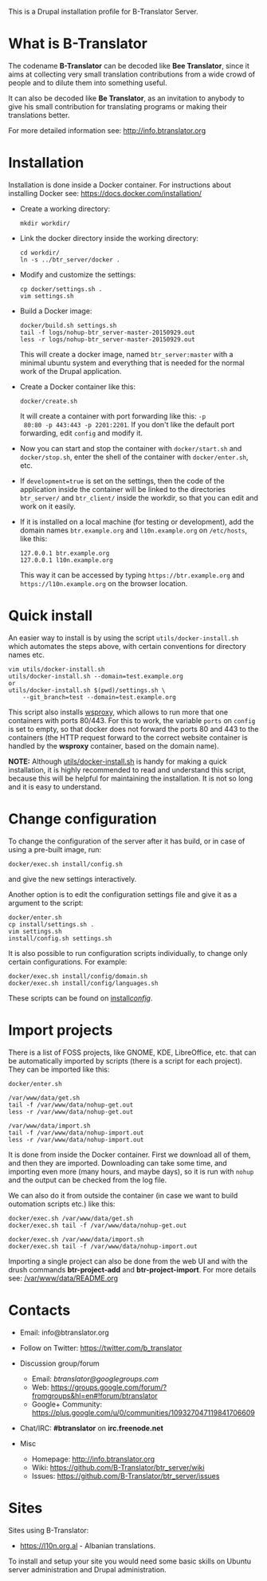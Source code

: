 
This is a Drupal installation profile for B-Translator Server.

* What is B-Translator

  The codename *B-Translator* can be decoded like *Bee Translator*,
  since it aims at collecting very small translation contributions
  from a wide crowd of people and to dilute them into something
  useful.

  It can also be decoded like *Be Translator*, as an invitation to
  anybody to give his small contribution for translating programs or
  making their translations better.

  For more detailed information see: http://info.btranslator.org


* Installation

  Installation is done inside a Docker container. For instructions
  about installing Docker see: https://docs.docker.com/installation/

  + Create a working directory:
    #+BEGIN_EXAMPLE
    mkdir workdir/
    #+END_EXAMPLE

  + Link the docker directory inside the working directory:
    #+BEGIN_EXAMPLE
    cd workdir/
    ln -s ../btr_server/docker .
    #+END_EXAMPLE

  + Modify and customize the settings:
    #+BEGIN_EXAMPLE
    cp docker/settings.sh .
    vim settings.sh
    #+END_EXAMPLE

  + Build a Docker image:
    #+BEGIN_EXAMPLE
    docker/build.sh settings.sh
    tail -f logs/nohup-btr_server-master-20150929.out
    less -r logs/nohup-btr_server-master-20150929.out
    #+END_EXAMPLE
    This will create a docker image, named =btr_server:master= with a
    minimal ubuntu system and everything that is needed for the normal
    work of the Drupal application.

  + Create a Docker container like this:
    #+BEGIN_EXAMPLE
    docker/create.sh
    #+END_EXAMPLE
    It will create a container with port forwarding like this: =-p
    80:80 -p 443:443 -p 2201:2201=. If you don't like the default port
    forwarding, edit ~config~ and modify it.

  + Now you can start and stop the container with =docker/start.sh=
    and =docker/stop.sh=, enter the shell of the container with
    =docker/enter.sh=, etc.

  + If =development=true= is set on the settings, then the code of the
    application inside the container will be linked to the directories
    ~btr_server/~ and ~btr_client/~ inside the workdir, so that you
    can edit and work on it easily.

  + If it is installed on a local machine (for testing or
    development), add the domain names =btr.example.org= and
    =l10n.example.org= on ~/etc/hosts~, like this:
    #+BEGIN_EXAMPLE
    127.0.0.1 btr.example.org
    127.0.0.1 l10n.example.org
    #+END_EXAMPLE
    This way it can be accessed by typing =https://btr.example.org=
    and =https://l10n.example.org= on the browser location.


* Quick install

  An easier way to install is by using the script
  ~utils/docker-install.sh~ which automates the steps above, with
  certain conventions for directory names etc.
  #+BEGIN_EXAMPLE
  vim utils/docker-install.sh
  utils/docker-install.sh --domain=test.example.org
  or
  utils/docker-install.sh $(pwd)/settings.sh \
      --git_branch=test --domain=test.example.org
  #+END_EXAMPLE

  This script also installs [[https://github.com/docker-build/wsproxy][wsproxy]], which allows to run more that one
  containers with ports 80/443. For this to work, the variable =ports=
  on ~config~ is set to empty, so that docker does not forward the
  ports 80 and 443 to the containers (the HTTP request forward to the
  correct website container is handled by the *wsproxy* container,
  based on the domain name).

  *NOTE:* Although [[https://github.com/B-Translator/btr_server/blob/master/utils/docker-install.sh][utils/docker-install.sh]] is handy for making a quick
  installation, it is highly recommended to read and understand this
  script, because this will be helpful for maintaining the
  installation.  It is not so long and it is easy to understand.


* Change configuration

  To change the configuration of the server after it has build, or in
  case of using a pre-built image, run:
  #+BEGIN_EXAMPLE
  docker/exec.sh install/config.sh
  #+END_EXAMPLE
  and give the new settings interactively.

  Another option is to edit the configuration settings file and give
  it as a argument to the script:
  #+BEGIN_EXAMPLE
  docker/enter.sh
  cp install/settings.sh .
  vim settings.sh
  install/config.sh settings.sh
  #+END_EXAMPLE

  It is also possible to run configuration scripts individually, to
  change only certain configurations. For example:
  #+BEGIN_EXAMPLE
  docker/exec.sh install/config/domain.sh
  docker/exec.sh install/config/languages.sh
  #+END_EXAMPLE
  These scripts can be found on [[https://github.com/B-Translator/btr_server/tree/master/install/config][install/config/]].


* Import projects

  There is a list of FOSS projects, like GNOME, KDE, LibreOffice,
  etc. that can be automatically imported by scripts (there is a
  script for each project). They can be imported like this:
  #+BEGIN_EXAMPLE
  docker/enter.sh

  /var/www/data/get.sh
  tail -f /var/www/data/nohup-get.out
  less -r /var/www/data/nohup-get.out

  /var/www/data/import.sh
  tail -f /var/www/data/nohup-import.out
  less -r /var/www/data/nohup-import.out
  #+END_EXAMPLE

  It is done from inside the Docker container. First we download all
  of them, and then they are imported. Downloading can take some time,
  and importing even more (many hours, and maybe days), so it is run
  with =nohup= and the output can be checked from the log file.

  We can also do it from outside the container (in case we want to
  build outomation scripts etc.) like this:
  #+BEGIN_EXAMPLE
  docker/exec.sh /var/www/data/get.sh
  docker/exec.sh tail -f /var/www/data/nohup-get.out

  docker/exec.sh /var/www/data/import.sh
  docker/exec.sh tail -f /var/www/data/nohup-import.out
  #+END_EXAMPLE

  Importing a single project can also be done from the web UI and with
  the drush commands *btr-project-add* and *btr-project-import*. For
  more details see: [[https://github.com/B-Translator/btr_server/blob/master/modules/custom/btrCore/data/README.org][/var/www/data/README.org]]


* Contacts

  - Email: info@btranslator.org

  - Follow on Twitter: https://twitter.com/b_translator

  - Discussion group/forum
    + Email: /btranslator@googlegroups.com/
    + Web: https://groups.google.com/forum/?fromgroups&hl=en#!forum/btranslator
    + Google+ Community: https://plus.google.com/u/0/communities/109327047119841706609

  - Chat/IRC: *#btranslator* on *irc.freenode.net*

  - Misc
    + Homepage: http://info.btranslator.org
    + Wiki: https://github.com/B-Translator/btr_server/wiki
    + Issues: https://github.com/B-Translator/btr_server/issues


* Sites

  Sites using B-Translator:
  - https://l10n.org.al - Albanian translations.

  To install and setup your site you would need some basic skills on
  Ubuntu server administration and Drupal administration.
